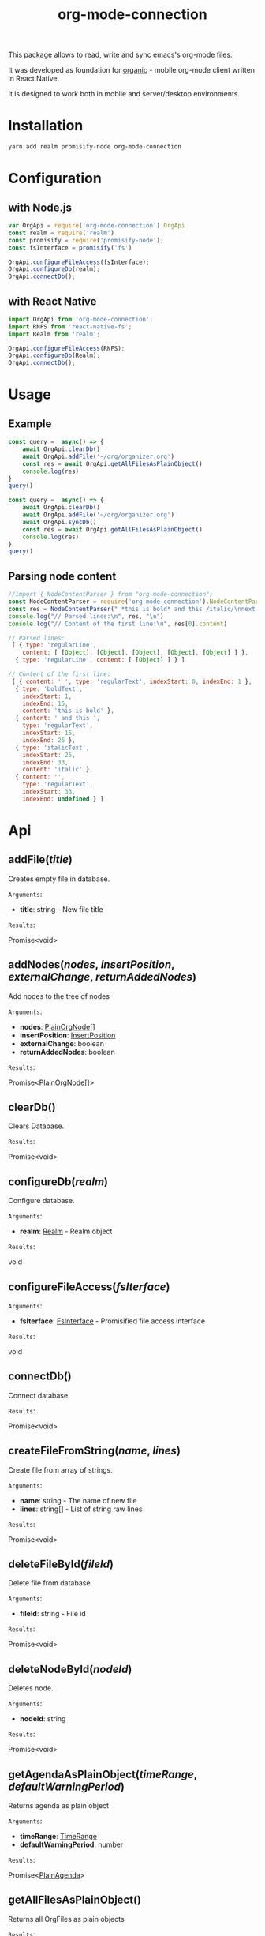 #+TITLE: org-mode-connection

This package allows to read, write and sync emacs's org-mode files.

It was developed as foundation for [[https://github.com/bnankiewicz/organic][organic]] - mobile org-mode client written in React Native.

It is designed to work both in mobile and server/desktop environments.

* Installation

#+BEGIN_SRC sh
yarn add realm promisify-node org-mode-connection
#+END_SRC

* Configuration

** with Node.js

#+name: setup
 #+BEGIN_SRC js :results output
var OrgApi = require('org-mode-connection').OrgApi
const realm = require('realm')
const promisify = require('promisify-node');
const fsInterface = promisify('fs')

OrgApi.configureFileAccess(fsInterface);
OrgApi.configureDb(realm);
OrgApi.connectDb();
 #+END_SRC


** with React Native
#+BEGIN_SRC javascript
import OrgApi from 'org-mode-connection';
import RNFS from 'react-native-fs';
import Realm from 'realm';

OrgApi.configureFileAccess(RNFS);
OrgApi.configureDb(Realm);
OrgApi.connectDb();
#+END_SRC

* Usage

** Example

#+BEGIN_SRC js :results output :noweb yes
const query =  async() => {
    await OrgApi.clearDb()
    await OrgApi.addFile('~/org/organizer.org')
    const res = await OrgApi.getAllFilesAsPlainObject()
    console.log(res)
}
query()
#+END_SRC

#+BEGIN_SRC js :results output :noweb yes
const query =  async() => {
    await OrgApi.clearDb()
    await OrgApi.addFile('~/org/organizer.org')
    await OrgApi.syncDb()
    const res = await OrgApi.getAllFilesAsPlainObject()
    console.log(res)
}
query()
#+END_SRC

** Parsing node content
#+name: parse-example-content
#+BEGIN_SRC js :results output code :noweb yes
//import { NodeContentParser } from "org-mode-connection";
const NodeContentParser = require('org-mode-connection').NodeContentParser
const res = NodeContentParser(" *this is bold* and this /italic/\nnext line");
console.log("// Parsed lines:\n", res, "\n")
console.log("// Content of the first line:\n", res[0].content)
#+END_SRC

#+RESULTS: parse-example-content
#+BEGIN_SRC js
// Parsed lines:
 [ { type: 'regularLine',
    content: [ [Object], [Object], [Object], [Object], [Object] ] },
  { type: 'regularLine', content: [ [Object] ] } ]

// Content of the first line:
 [ { content: ' ', type: 'regularText', indexStart: 0, indexEnd: 1 },
  { type: 'boldText',
    indexStart: 1,
    indexEnd: 15,
    content: 'this is bold' },
  { content: ' and this ',
    type: 'regularText',
    indexStart: 15,
    indexEnd: 25 },
  { type: 'italicText',
    indexStart: 25,
    indexEnd: 33,
    content: 'italic' },
  { content: '',
    type: 'regularText',
    indexStart: 33,
    indexEnd: undefined } ]
#+END_SRC


* Api
** addFile(/title/)
Creates empty file in database.

=Arguments=:
- *title*: string - New file title

=Results=:

Promise<void>

** addNodes(/nodes/, /insertPosition/, /externalChange/, /returnAddedNodes/)
Add nodes to the tree of nodes

=Arguments=:
- *nodes*: [[#PlainOrgNode][PlainOrgNode]][]
- *insertPosition*: [[#InsertPosition][InsertPosition]]
- *externalChange*: boolean
- *returnAddedNodes*: boolean

=Results=:

Promise<[[#PlainOrgNode][PlainOrgNode]][]>

** clearDb()
Clears Database.

=Results=:

Promise<void>

** configureDb(/realm/)
Configure database.

=Arguments=:
- *realm*: [[#Realm][Realm]] - Realm object

=Results=:

void

** configureFileAccess(/fsIterface/)
=Arguments=:
- *fsIterface*: [[#FsInterface][FsInterface]] - Promisified file access interface

=Results=:

void

** connectDb()
Connect database

=Results=:

Promise<void>

** createFileFromString(/name/, /lines/)
Create file from array of strings.

=Arguments=:
- *name*: string - The name of new file
- *lines*: string[] - List of string raw lines

=Results=:

Promise<void>

** deleteFileById(/fileId/)
Delete file from database.

=Arguments=:
- *fileId*: string - File id

=Results=:

Promise<void>

** deleteNodeById(/nodeId/)
Deletes node.

=Arguments=:
- *nodeId*: string

=Results=:

Promise<void>

** getAgendaAsPlainObject(/timeRange/, /defaultWarningPeriod/)
Returns agenda as plain object

=Arguments=:
- *timeRange*: [[#TimeRange][TimeRange]]
- *defaultWarningPeriod*: number

=Results=:

Promise<[[#PlainAgenda][PlainAgenda]]>

** getAllFilesAsPlainObject()
Returns all OrgFiles as plain objects

=Results=:

[[#PlainOrgFile][PlainOrgFile]][]

** getAncestorsAsPlainObject(/nodeId/)
Returns all ancestors of node.

=Arguments=:
- *nodeId*: string

=Results=:

Promise<[[#PlainOrgNode][PlainOrgNode]][]>

** getExternallyChangedFiles()
Returns ids of externally changed files

=Results=:

Promise<[[#ExternalFileChange][ExternalFileChange]][]>

** getFileAsPlainObject(/id/)
Returns file and its nodes data as plain object.

=Arguments=:
- *id*: string - File id

=Results=:

Promise<[[#PlainOrgFile][PlainOrgFile]]>

** getObjects(/model/, /filter/)
Return raw RealmResults object

=Arguments=:
- *model*: undefined - Realm model
- *filter*: string - Realm filter string

=Results=:

Promise<[[#RealmResults][RealmResults]]>

** getOrCreateNodeByHeadline(/targedNode/)
Gets node by headline. If node doasnt exists it is created.

=Arguments=:
- *targedNode*: { fileId: string, headline: string }

=Results=:

Promise<[[#PlainOrgNode][PlainOrgNode]]>

** getRelatedNodes(/nodeId/)
Returns ancestors and descendants

=Arguments=:
- *nodeId*: string

=Results=:

Promise<[[#PlainOrgNode][PlainOrgNode]][]>

** getTagsAsPlainObject()
Returns list of all tags

=Results=:

Promise<string[]>

** getTocs()
Returns all files with their child nodes

=Results=:

Promise<[[#Tocs][Tocs]]>

** importFile(/filepath/)
Imports external file

=Arguments=:
- *filepath*: string

=Results=:

Promise<void>

** search(/searchQuery/)
Search

=Arguments=:
- *searchQuery*: [[#SearchQuery][SearchQuery]]

=Results=:

Promise<any>

** syncDb()
Sync all files

=Results=:

Promise<any>

** syncFile(/id/)
Syncs file

=Arguments=:
- *id*: any - file id

=Results=:

Promise<any>

** updateFile(/id/, /changes/)
Merges prop to file object

=Arguments=:
- *id*: string - File id
- *changes*: Object - New file props to merge

=Results=:

Promise<any>

** updateNodeById(/id/, /changes/)
Merges props to node object

=Arguments=:
- *id*: string - Node id
- *changes*: Object - New node props to merge

=Results=:

Promise<any>
* Types

** PlainOrgFile
:PROPERTIES:
:CUSTOM_ID: PlainOrgFile
:END:
#+BEGIN_SRC typescript
type PlainOrgFile = {
  id: string;
  name: string;
  size: string;
  ctime: string;
  mtime: string;
  path: string;
  title: string;
  description: string;
  metadata: string;
  category: string;
  lastSync: string;
  isChanged: boolean;
  isConflicted: boolean;
};
#+END_SRC

** PlainOrgNode
:PROPERTIES:
:CUSTOM_ID: PlainOrgNode
:END:
#+BEGIN_SRC typescript
type PlainOrgNode = {
    id: string;
    level: number;
    position: number;
    headline: string;
    content?: string;
    fileId: string;
    category?: string;
    todo?: string;
    priority?: string;
    drawers: string;
    tags: string[]
    timestamps: PlainOrgTimestamp[]
}
#+END_SRC

** PlainOrgTimestamp
:PROPERTIES:
:CUSTOM_ID: PlainOrgTimestamp
:END:
#+BEGIN_SRC typescript
type PlainOrgTimestamp = {
    type: "active" | "inActive" | "scheduled" | "deadline";
    date: string;
    dateRangeEnd: string;
    dateRangeWithTime: boolean;
    dateWithTime: boolean;
    warningPeriod: string;
    repeater:  string;
}
#+END_SRC

** PlainAgenda
:PROPERTIES:
:CUSTOM_ID: PlainAgenda
:END:
#+BEGIN_SRC typescript
type NodeTimestamp = {
  type: string;
  nodeId: string;
}

type PlainAgenda = {
  nodes: PlainOrgNodesDict;
  agendaItems: NodeTimestamp[];
  dayAgendaItems: NodeTimestamp[];
};
#+END_SRC

** SearchQuery
:PROPERTIES:
:CUSTOM_ID: SearchQuery
:END:
#+BEGIN_SRC typescript
type SearchQuery = {
  searchTerm: string;
  todos: any[];
  tags: any[];
  priorioty: string;
  isScheduled: boolean;
  hasDeadline: boolean;
};
#+END_SRC

** FsInterface
:PROPERTIES:
:CUSTOM_ID: FsInterface
:END:
#+BEGIN_SRC typescript
type FsStat = {
    mtime: string;
    ctime: string;
    name: string;
    size: string;
}

interface FsInterface {
    write(): Promise<boolean>;
    exists(path: string): Promise<boolean>;
    read(path: string): Promise<string[]>;
    stat(path: string): Promise<FsStat>;
}
#+END_SRC
** ExternalFileChange
:PROPERTIES:
:CUSTOM_ID: ExternalFileChange
:END:
#+BEGIN_SRC typescript
type ExternalFileChange = {
  id: string;
  mtime: string;
};
#+END_SRC

** InsertPosition
:PROPERTIES:
:CUSTOM_ID: InsertPosition
:END:
#+BEGIN_SRC typescript
type InsertPosition = {
  fileId: string;
  nodeId?: string;
  headline?: string;
}
#+END_SRC

** TimeRange
:PROPERTIES:
:CUSTOM_ID: TimeRange
:END:
#+BEGIN_SRC typescript
type TimeRange = {
  start: string;
  end: string;
};
#+END_SRC

** Tocs
:PROPERTIES:
:CUSTOM_ID: Tocs
:END:
#+BEGIN_SRC typescript
type Tocs = {
  ids: { [fileId: string]: string[] };
  data: PlainOrgNodesDict;
};
#+END_SRC

** PlainOrgNodesDict
#+BEGIN_SRC typescript
type PlainOrgNodesDict = { [nodeId: string]: PlainOrgNode };
#+END_SRC

** Realm
:PROPERTIES:
:CUSTOM_ID: Realm
:END:
RealmJs object.

* License

This program is free software; you can redistribute it and/or modify
it under the terms of the GNU General Public License as published by
the Free Software Foundation, either version 3 of the License, or
(at your option) any later version.

This program is distributed in the hope that it will be useful,
but WITHOUT ANY WARRANTY; without even the implied warranty of
MERCHANTABILITY or FITNESS FOR A PARTICULAR PURPOSE.  See the
GNU General Public License for more details.

You should have received a copy of the GNU General Public License
along with this program.  If not, see <http://www.gnu.org/licenses/>.
